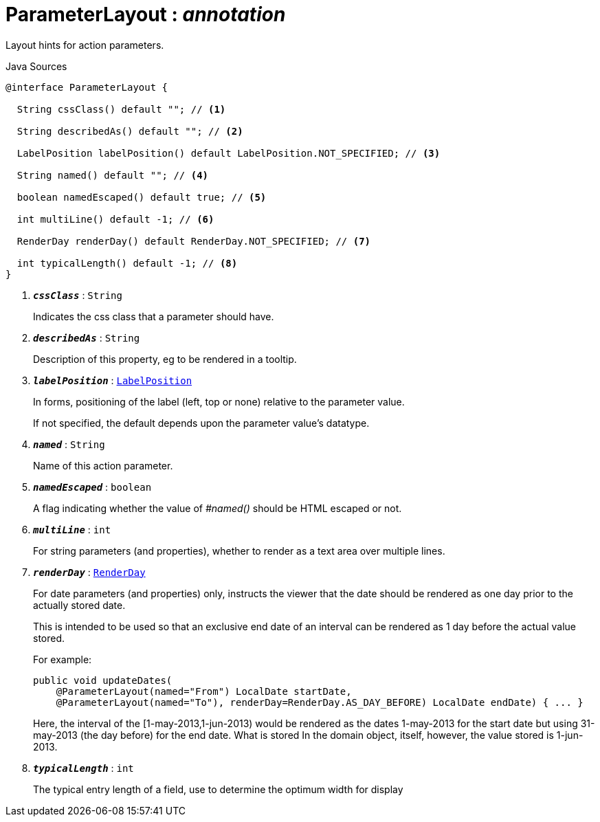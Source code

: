 = ParameterLayout : _annotation_
:Notice: Licensed to the Apache Software Foundation (ASF) under one or more contributor license agreements. See the NOTICE file distributed with this work for additional information regarding copyright ownership. The ASF licenses this file to you under the Apache License, Version 2.0 (the "License"); you may not use this file except in compliance with the License. You may obtain a copy of the License at. http://www.apache.org/licenses/LICENSE-2.0 . Unless required by applicable law or agreed to in writing, software distributed under the License is distributed on an "AS IS" BASIS, WITHOUT WARRANTIES OR  CONDITIONS OF ANY KIND, either express or implied. See the License for the specific language governing permissions and limitations under the License.

Layout hints for action parameters.

.Java Sources
[source,java]
----
@interface ParameterLayout {

  String cssClass() default ""; // <.>

  String describedAs() default ""; // <.>

  LabelPosition labelPosition() default LabelPosition.NOT_SPECIFIED; // <.>

  String named() default ""; // <.>

  boolean namedEscaped() default true; // <.>

  int multiLine() default -1; // <.>

  RenderDay renderDay() default RenderDay.NOT_SPECIFIED; // <.>

  int typicalLength() default -1; // <.>
}
----

<.> `[teal]#*_cssClass_*#` : `String`
+
--
Indicates the css class that a parameter should have.
--
<.> `[teal]#*_describedAs_*#` : `String`
+
--
Description of this property, eg to be rendered in a tooltip.
--
<.> `[teal]#*_labelPosition_*#` : `xref:system:generated:index/applib/annotation/LabelPosition.adoc.adoc[LabelPosition]`
+
--
In forms, positioning of the label (left, top or none) relative to the parameter value.

If not specified, the default depends upon the parameter value's datatype.
--
<.> `[teal]#*_named_*#` : `String`
+
--
Name of this action parameter.
--
<.> `[teal]#*_namedEscaped_*#` : `boolean`
+
--
A flag indicating whether the value of _#named()_ should be HTML escaped or not.
--
<.> `[teal]#*_multiLine_*#` : `int`
+
--
For string parameters (and properties), whether to render as a text area over multiple lines.
--
<.> `[teal]#*_renderDay_*#` : `xref:system:generated:index/applib/annotation/RenderDay.adoc.adoc[RenderDay]`
+
--
For date parameters (and properties) only, instructs the viewer that the date should be rendered as one day prior to the actually stored date.

This is intended to be used so that an exclusive end date of an interval can be rendered as 1 day before the actual value stored.

For example:

----

public void updateDates(
    @ParameterLayout(named="From") LocalDate startDate,
    @ParameterLayout(named="To"), renderDay=RenderDay.AS_DAY_BEFORE) LocalDate endDate) { ... }
----

Here, the interval of the [1-may-2013,1-jun-2013) would be rendered as the dates 1-may-2013 for the start date but using 31-may-2013 (the day before) for the end date. What is stored In the domain object, itself, however, the value stored is 1-jun-2013.
--
<.> `[teal]#*_typicalLength_*#` : `int`
+
--
The typical entry length of a field, use to determine the optimum width for display
--

